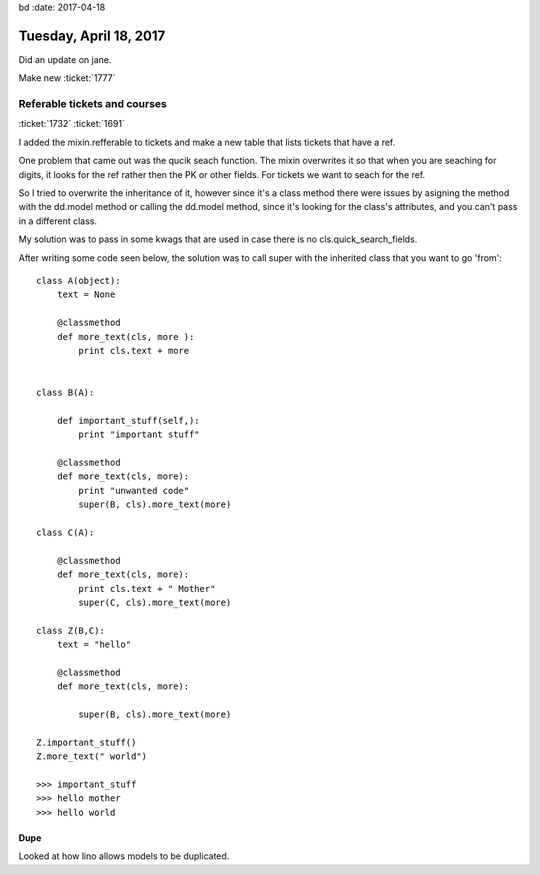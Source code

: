 bd :date: 2017-04-18

=======================
Tuesday, April 18, 2017
=======================

Did an update on jane.

Make new :ticket:`1777`

Referable tickets and courses
=============================
:ticket:`1732` :ticket:`1691`

I added the mixin.refferable to tickets and make a new table that lists tickets that have a ref.

One problem that came out was the qucik seach function. The mixin overwrites it so that when you are seaching for digits,
it looks for the ref rather then the PK or other fields. For tickets we want to seach for the ref.

So I tried to overwrite the inheritance of it, however since it's a class method there were issues by asigning the method
with the dd.model method or calling the dd.model method, since it's looking for the class's attributes, and you can't
pass in a different class.

My solution was to pass in some kwags that are used in case there is no cls.quick_search_fields.

After writing some code seen below, the solution was to call super with the inherited class that you want to go 'from'::

    class A(object):
        text = None

        @classmethod
        def more_text(cls, more ):
            print cls.text + more


    class B(A):

        def important_stuff(self,):
            print "important stuff"

        @classmethod
        def more_text(cls, more):
            print "unwanted code"
            super(B, cls).more_text(more)

    class C(A):

        @classmethod
        def more_text(cls, more):
            print cls.text + " Mother"
            super(C, cls).more_text(more)

    class Z(B,C):
        text = "hello"

        @classmethod
        def more_text(cls, more):

            super(B, cls).more_text(more)

    Z.important_stuff()
    Z.more_text(" world")

    >>> important_stuff
    >>> hello mother
    >>> hello world



Dupe
----
Looked at how lino allows models to be duplicated.



